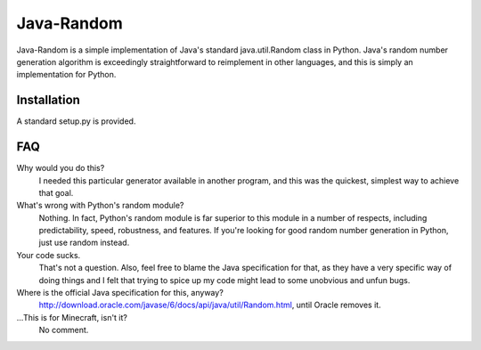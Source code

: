 ===========
Java-Random
===========

Java-Random is a simple implementation of Java's standard java.util.Random
class in Python. Java's random number generation algorithm is exceedingly
straightforward to reimplement in other languages, and this is simply an
implementation for Python.

Installation
============

A standard setup.py is provided.

FAQ
====

Why would you do this?
 I needed this particular generator available in another program, and this was
 the quickest, simplest way to achieve that goal.

What's wrong with Python's random module?
 Nothing. In fact, Python's random module is far superior to this module in a
 number of respects, including predictability, speed, robustness, and
 features. If you're looking for good random number generation in Python, just
 use random instead.

Your code sucks.
 That's not a question. Also, feel free to blame the Java specification for
 that, as they have a very specific way of doing things and I felt that trying
 to spice up my code might lead to some unobvious and unfun bugs.

Where is the official Java specification for this, anyway?
 http://download.oracle.com/javase/6/docs/api/java/util/Random.html, until
 Oracle removes it.

...This is for Minecraft, isn't it?
 No comment.
